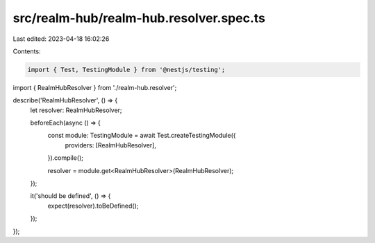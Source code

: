 src/realm-hub/realm-hub.resolver.spec.ts
========================================

Last edited: 2023-04-18 16:02:26

Contents:

.. code-block:: ts

    import { Test, TestingModule } from '@nestjs/testing';

import { RealmHubResolver } from './realm-hub.resolver';

describe('RealmHubResolver', () => {
  let resolver: RealmHubResolver;

  beforeEach(async () => {
    const module: TestingModule = await Test.createTestingModule({
      providers: [RealmHubResolver],
    }).compile();

    resolver = module.get<RealmHubResolver>(RealmHubResolver);
  });

  it('should be defined', () => {
    expect(resolver).toBeDefined();
  });
});


